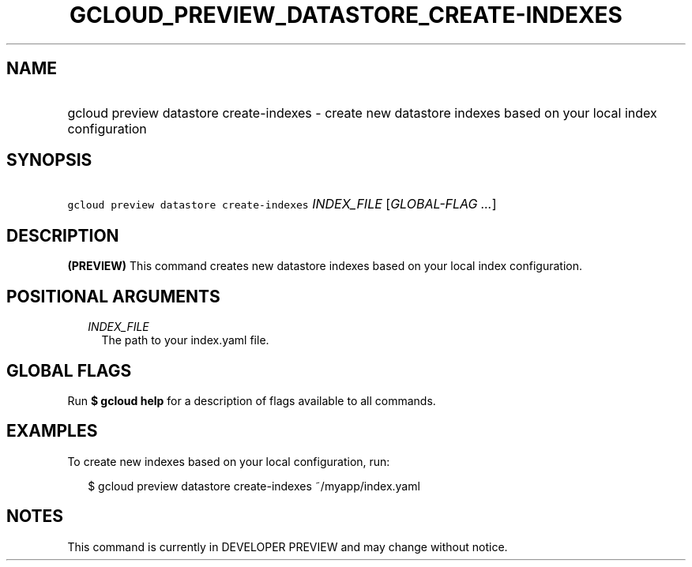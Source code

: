 
.TH "GCLOUD_PREVIEW_DATASTORE_CREATE\-INDEXES" 1



.SH "NAME"
.HP
gcloud preview datastore create\-indexes \- create new datastore indexes based on your local index configuration



.SH "SYNOPSIS"
.HP
\f5gcloud preview datastore create\-indexes\fR \fIINDEX_FILE\fR [\fIGLOBAL\-FLAG\ ...\fR]



.SH "DESCRIPTION"

\fB(PREVIEW)\fR This command creates new datastore indexes based on your local
index configuration.



.SH "POSITIONAL ARGUMENTS"

.RS 2m
.TP 2m
\fIINDEX_FILE\fR
The path to your index.yaml file.


.RE
.sp

.SH "GLOBAL FLAGS"

Run \fB$ gcloud help\fR for a description of flags available to all commands.



.SH "EXAMPLES"

To create new indexes based on your local configuration, run:

.RS 2m
$ gcloud preview datastore create\-indexes ~/myapp/index.yaml
.RE



.SH "NOTES"

This command is currently in DEVELOPER PREVIEW and may change without notice.

